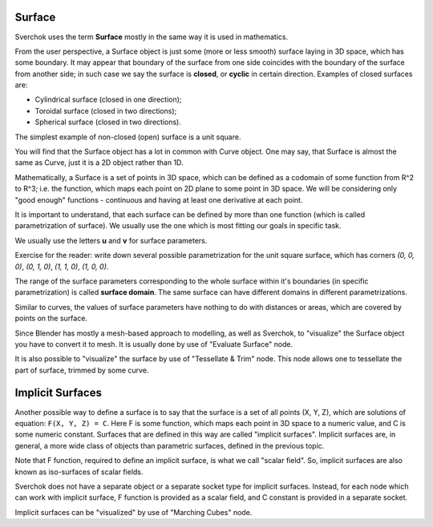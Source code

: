 
Surface
-------

Sverchok uses the term **Surface** mostly in the same way it is used in mathematics.

From the user perspective, a Surface object is just some (more or less smooth)
surface laying in 3D space, which has some boundary. It may appear that
boundary of the surface from one side coincides with the boundary of the
surface from another side; in such case we say the surface is **closed**, or
**cyclic** in certain direction. Examples of closed surfaces are:

* Cylindrical surface (closed in one direction);
* Toroidal surface (closed in two directions);
* Spherical surface (closed in two directions).

The simplest example of non-closed (open) surface is a unit square.

You will find that the Surface object has a lot in common with Curve object.
One may say, that Surface is almost the same as Curve, just it is a 2D object
rather than 1D.

Mathematically, a Surface is a set of points in 3D space, which can be defined
as a codomain of some function from R^2 to R^3; i.e. the function, which maps
each point on 2D plane to some point in 3D space. We will be considering only
"good enough" functions - continuous and having at least one derivative at each
point.

It is important to understand, that each surface can be defined by more than
one function (which is called parametrization of surface). We usually use the one
which is most fitting our goals in specific task.

We usually use the letters **u** and **v** for surface parameters.

Exercise for the reader: write down several possible parametrization for the
unit square surface, which has corners `(0, 0, 0)`, `(0, 1, 0)`, `(1, 1, 0)`,
`(1, 0, 0)`.

The range of the surface parameters corresponding to the whole surface within
it's boundaries (in specific parametrization) is called **surface domain**. The
same surface can have different domains in different parametrizations.

Similar to curves, the values of surface parameters have nothing to do with
distances or areas, which are covered by points on the surface.

Since Blender has mostly a mesh-based approach to modelling, as well as
Sverchok, to "visualize" the Surface object you have to convert it to mesh. It
is usually done by use of "Evaluate Surface" node.

It is also possible to "visualize" the surface by use of "Tessellate & Trim"
node. This node allows one to tessellate the part of surface, trimmed by some
curve.

Implicit Surfaces
----------------

Another possible way to define a surface is to say that the surface is a set of
all points (X, Y, Z), which are solutions of equation: ``F(X, Y, Z) = C``. Here
F is some function, which maps each point in 3D space to a numeric value, and C
is some numeric constant. Surfaces that are defined in this way are called
"implicit surfaces". Implicit surfaces are, in general, a more wide class of
objects than parametric surfaces, defined in the previous topic.

Note that F function, required to define an implicit surface, is what we call
"scalar field". So, implicit surfaces are also known as iso-surfaces of scalar
fields.

Sverchok does not have a separate object or a separate socket type for implicit
surfaces. Instead, for each node which can work with implicit surface, F
function is provided as a scalar field, and C constant is provided in a
separate socket.

Implicit surfaces can be "visualized" by use of "Marching Cubes" node.

